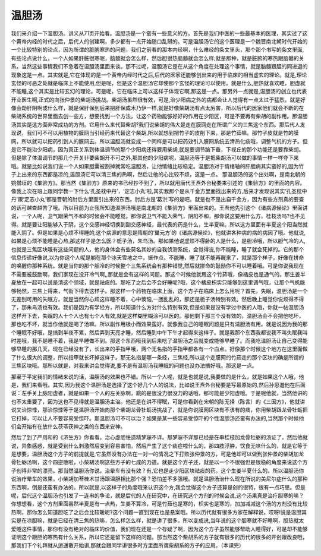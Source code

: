 温胆汤
===========

我们来介绍一下温胆汤。讲义从71页开始看。温胆汤是一个蛮有一些意义的方。首先是我们中医的一些最基本的医理，其实过了这个黄帝内经的时代之后，后代人的创建啊，多少都有一点开始随口乱掰的。可是温胆汤它的这个医理是一个魏晋南北朝时代开始的一个比较特别的论点，因为所谓的脏腑寒热的问题，我们之前看的那本内经啊，什么难经的条文里头，那个那个书写的条文里面,有些论点说什么，一个人如果肝脏很寒呢，脑髓就会怎么样，然后胆很热脑髓就会怎么样;就是那种，就是脏腑的寒热跟脑髓的关系。当然这些事情我们不急着在温胆汤里面来谈。那不过呢，温胆汤它是在从这个角度在处理这个事情，就是脑髓跟胆的同进退的现象这是一点。其实就是,它在体现的是一个黄帝内经时代之后,后代的医家还能够创出来的用于临床的相当虚玄的理论。就是,理论玄怪的可恶之处就是临床上不能使用,但是呢，但是这个温胆汤它却使那个玄怪的理论可以使用。就是什么,胆热就喜欢睡，胆虚就不能睡,这个其实是比较玄幻的理论。可是呢，它在临床上可以这样子体现它啊,那这是一点。那另外一点就是,温胆汤的创立也代表开业医生啊,正式的向张仲景的柴胡汤挑战。柴胡汤虽然很有效，可是,治少阳病之外的病都会让人觉得有一点太过于猛烈。就是好像会劫肝阴啊或什么样，就是保肝保到后来把肝保成木乃伊一样,就是好像柴胡汤有点太厉害，所以后代的医家他们就会不断的在柴胡系统的世界里面去创一些方，想要找到一个方法，让这个药物能够好好的作用在少阳区，可是不要再有柴胡的副作用。那温胆汤其实是这方面非常成功的方剂。它用什么来代替柴胡?我们说柴胡的伟大是走在膜网走在所谓广义的三焦这个东西。那后代人发现说，我们可不可以用植物的膜网当引经药来代替这个柴胡,所以就想到把竹子的皮削下来，那是竹茹嘛。那竹子皮就是竹的膜网，所以就可以把药引到人的膜网去。所以温胆汤就变成一个同样是可以把药效引入膜网系统去清热化痰哦，调整气机的方子。但是它不能治少阳病，因为真正关系到体温调节的那个少阳病还得要用柴胡,就是要调节脑下垂，下视丘的那个功能还是要靠柴胡。但是除了体温调节的那几个开关非要柴胡开不可之外,那其他的少阳病呢，温胆汤等于是把柴胡汤可以做的事情一样一样夺下来哦。就是比如说我们说一个人如果胆囊被割掉就常吃温胆汤，让他情绪比较稳定。温胆汤对于情绪轴的肝胆病其实蛮好的,因为竹子上出来的东西都是凉的,温胆汤它可以清三焦的热啊，然后让他的心比较不烦，这是一点。
那温胆汤的这个出处啊，是南北朝的姚僧垣的《集验方》。那当然《集验方》原来的书已经抄不到了，所以就用唐代王焘外台秘要来引述的《集验方》的里面的内容。像我上次在班上跟同学教一下什么‘孔圣枕中丹’，‘定志小丸’啦,其实我那个是从千金方里面找出来的方,后来才发现说其实‘孔圣枕中丹’跟‘定志小丸’都是晋朝的肘后方里面引出来的东西。肘后方是‘葛洪’写的是吧。就是也不是出自千金方，因为有些方剂真的要查的话可越查越苦了哦。所以目前为止我所知道温胆汤哦是南北朝的《集验方》里面出来的。王焘他先引这个《诸病源候论》里面讲说，一个人呢，卫气跟荣气不和的时候会不能睡觉。那你说卫气不能入荣气，阴阳不和，那你说这要用什么方，桂枝汤吗?也不见得。就是要让阳能够入于阴，这个交感神经切换到副交感神经，最代表的药是什么，生半夏嘛。所以这方里面有半夏这个阳当然就能入阴了。但是如果是心烦不得睡的,这个病源的意思是隋朝的‘巢元方’的《诸病源候论》，他就讲各种病的病的病因了哦。他就说,如果是心烦不能睡是心热,那这样子是怎么医？栀子汤，朱鸟汤。那如果他说虚烦不得卧的人是什么，是胆冷哦，所以胆气冷的人,也就是三焦区块哦有这些问题的人，他的身体会有些莫名其妙的自我侦测系统，会觉得说,你不能睡，睡了就会死掉的。它的那个信息传递好像说,以为你这个人呢是躺在那个冰天雪地之中，振作点，不能睡，睡了就不能再醒来了，就是那个样子，好像在拼命的唤醒你那种系统。就是当你的那个胆冷的时候整个三焦系统会有那种错觉,然后就拼命的鼓励你不可以睡着哦。可是你说我现在不需要被鼓励啊，我们家现在没开冷气啊,,那就是会有这样的问题。那这个时候他就用这个竹茹哦，像橘皮也是通气的。那生姜半夏放在一起可以说是清这个领域，就是祛痰的。那吃了之后会不会好睡呢?哦，这个橘皮枳实只能够到这里调气哦，让那个气机能够畅然，三焦上得来，气街下得去这样子。那这样一个药物在临床上面，这个方子在临床上怎么用呢？首先，失眠，温胆汤是一个无差别可用的失眠方。就是当然你心烦这样睡不着，心中懊恼,一团乱乱的，那还是栀子汤特别有效。然后晚上睡觉你说烦得不得了，那朱鸟汤也有效。我们是因为有学经方，所以知道什么方对什么特别有效,但是如果是没有学过中医的人哦，你就一帖温胆汤这样开下去，失眠的人十个人也有七个人有效,就是这样糊里糊涂可以医的。那他剩下那三个没有效的，温胆汤会不会把他吃坏，那也吃不坏，就当作他就是喝了汤嘛。所以副作用极小而效果蛮好。就像我自己的睡眠问题是只有温胆汤有用。就是说因为我的那个睡眠不好哦，是搞到半夜不累，然后弄到天亮才睡，然后睡到中午下午才起得来这样子。就是我那个东西我都说我不叫失眠我叫时差哦，我不是睡不着，我是早睡做不到。那这个东西哦我到后来吃了温胆汤之后就变成能够早睡了。而我吃温胆汤让自己变得能够早睡的那几天，现在已经没有了，长出来的手指甲哦，两个无名指的手指甲都各有一个白点。好像那个时候这个地方在这里面做了什么很大的调整，所以指甲就长坏掉这样子。那无名指是哪一条经，三焦经,所以这个走膜网的竹茹走的那个区块的确是所谓的三焦区块哦。那所以就是，对我来讲会觉得说,要不是有温胆汤我睡眠的问题也没办法搞好哦。那这是一点。
 
那至于平定我们的情绪来说的话，温胆汤的效果也不错。所以一个人呢，就是也就是说,我要做的是什么，就是如果这个人哦，他是，我们来看哦。其实,因为我这个温胆汤是选择了这个好几个人的说法，比如说王焘外台秘要是写最原始的,然后孙思邈他在后面说：左手关上脉阳虚者，就是如果一个人的左关脉啊，跳的是很没力很没力的话哦，那可能是少阳虚哦。于是呢他就，当然他讲的也不太重要了，因为这也不见得就是温胆汤主治。他还是在讲不得眠，可是你看到在宋朝的陈无择（陈言）的《三因方》，他就讲说又治惊悸，那治惊悸等于是温胆汤开始向那个柴胡龙骨牡蛎汤挑战了，就是你说膜网区块有不该有的痰，你用柴胡跟龙骨牡蛎把它打掉，可以让人不要容易受惊吓。那温胆汤可不可以治？如果是某一些容易受惊吓的个性温胆汤还蛮有办法的,当然那个时候他们会开始有在放什么茯苓茯神之类的东西来安神。
 
然后了到了严用和的《济生方》你看看，治心虚胆怯遗精梦寐不详。那梦寐不详那已经是在串桂枝加龙骨牡蛎的汤证了，然后他就说，异象感惑，就是受到什么刺激然后变到容易害怕，然后产生了这个痰症啦什么的。那四肢浮肿，饮食无味什么的，就是它等于是想要，温胆汤这个方子的前提就是,它虽然没有办法在一对一的情况之下打败张仲景的方，可是他却可以做到张仲景的柴胡加龙骨牡蛎汤啊，这个四逆散啦，小柴胡汤啊这些方子的七成的力道。就是这个方子还，就是以一个不很强但是很稳的角度来说这个方子创得非常的漂亮。那当然温胆汤你说，治晕车有没有效？有,它也是走少阳区块祛痰的药。这个生姜半夏什么的。所以温胆汤你说治疗晕车的效果，小柴胡加苓桂术甘汤跟温胆相比那个强？恐怕差不多强哦。就是温胆汤治什么现在所说的美尼尔症什么的那种东西啊，倒是还蛮有办法的。所以就是,以这样子的角度哦来认识这个方,我会觉得这个方子还算是创的很特，很有一点巧思。但是呢，后代这个温胆汤也引发了一连串的争论，就是后代的人在研究中，在研究这个方剂的时候会说,这个汤果真是治疗胆寒的嘛？ 你想想看，这个方剂里面虽然半夏是有一点热，生姜不算冷，可是竹茹也是寒的，枳实也是寒的，加加减减这个汤的方剂没有比较热啊，那你怎么知道胆吃了之后会比较暖呢?这个问题一直到现在也是悬案哦。所以历代就有很多方家在解释说，哎呀!说是温胆其实是在凉胆嘛，就是已经在清三焦的热嘛，怎么样怎么样，就是讲了很多。所以变成说,当年说的这个胆寒就不好睡啊，胆热就太爱睡这件事情，那你有没有绝对的临床的价值，我们现在还是一个存疑了啊，因为这个方子虽然能够帮助人睡得好，可是却不能够证明这个跟胆的寒热有什么关系，所以它还是留下这样的问题。那当然这个柴胡系的方子就有很多的历代的很多的开创跟改良哦，那我们下个礼拜就从逍遥散开始讲,那就会跟同学讲很多时方里面所谓柴胡系的方子的应用。（本课完）
